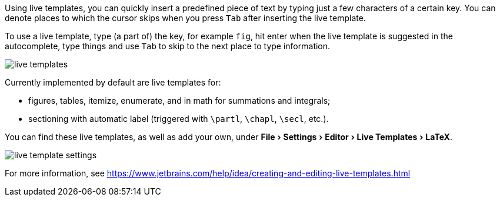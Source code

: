 :experimental:

Using live templates, you can quickly insert a predefined piece of text by typing just a few characters of a certain key.
You can denote places to which the cursor skips when you press kbd:[Tab] after inserting the live template.

To use a live template, type (a part of) the key, for example `fig`, hit enter when the live template is suggested in the autocomplete, type things and use kbd:[Tab] to skip to the next place to type information.

image::https://raw.githubusercontent.com/wiki/Hannah-Sten/TeXiFy-IDEA/Writing/figures/live-templates.gif[]

Currently implemented by default are live templates for:

- figures, tables, itemize, enumerate, and in math for summations and integrals;
- sectioning with automatic label (triggered with `\partl`, `\chapl`, `\secl`, etc.).

You can find these live templates, as well as add your own, under menu:File[Settings > Editor > Live Templates > LaTeX].

image::https://raw.githubusercontent.com/wiki/Hannah-Sten/TeXiFy-IDEA/Writing/figures/live-template-settings.png[]

For more information, see https://www.jetbrains.com/help/idea/creating-and-editing-live-templates.html
